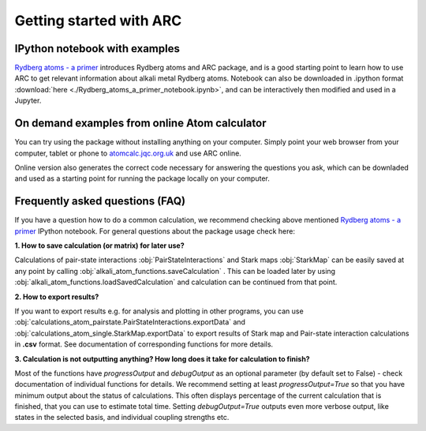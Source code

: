 Getting started with ARC
=========================

 .. _get-started-page:

IPython notebook with examples
------------------------------

`Rydberg atoms - a primer`_ introduces Rydberg atoms and ARC package, and is a good starting point to learn how to use ARC to get relevant information about alkali metal Rydberg atoms. Notebook can also be downloaded in .ipython format :download:`here <./Rydberg_atoms_a_primer_notebook.ipynb>`, and can be interactively then modified and used in a Jupyter.

.. _`Rydberg atoms - a primer`: ./_static/Rydberg_atoms_a_primer.html

On demand examples from online Atom calculator
----------------------------------------------

You can try using the package without installing anything on your computer. Simply point your web browser from your computer, tablet or phone to  `atomcalc.jqc.org.uk <https://atomcalc.jqc.org.uk>`_ and use ARC online.

Online version also generates the correct code necessary for answering the questions you ask, which can be downladed and used as a starting point for running the package locally on your computer.

Frequently asked questions (FAQ)
--------------------------------

If you have a question how to do a common calculation, we recommend checking above mentioned `Rydberg atoms - a primer`_ IPython notebook. For general questions about the package usage check here:

**1. How to save calculation (or matrix) for later use?**

Calculations of pair-state interactions :obj:`PairStateInteractions` and Stark maps :obj:`StarkMap` can be easily saved at any point by calling :obj:`alkali_atom_functions.saveCalculation` . This can be loaded later by using :obj:`alkali_atom_functions.loadSavedCalculation` and calculation can be continued from that point.


**2. How to export results?**

If you want to export results e.g. for analysis and plotting in other programs, you can use :obj:`calculations_atom_pairstate.PairStateInteractions.exportData` and :obj:`calculations_atom_single.StarkMap.exportData` to export results of Stark map and Pair-state interaction calculations in **.csv** format. See documentation of corresponding functions for more details.

**3. Calculation is not outputting anything? How long does it take for calculation to finish?**

Most of the functions have `progressOutput` and `debugOutput` as an optional parameter (by default set to False) - check documentation of individual functions for details. We recommend setting at least `progressOutput=True` so that you have minimum output about the status of calculations. This often displays percentage of the current calculation that is finished, that you can use to estimate total time. Setting `debugOutput=True` outputs even more verbose output, like states in the selected basis, and individual coupling strengths etc.
